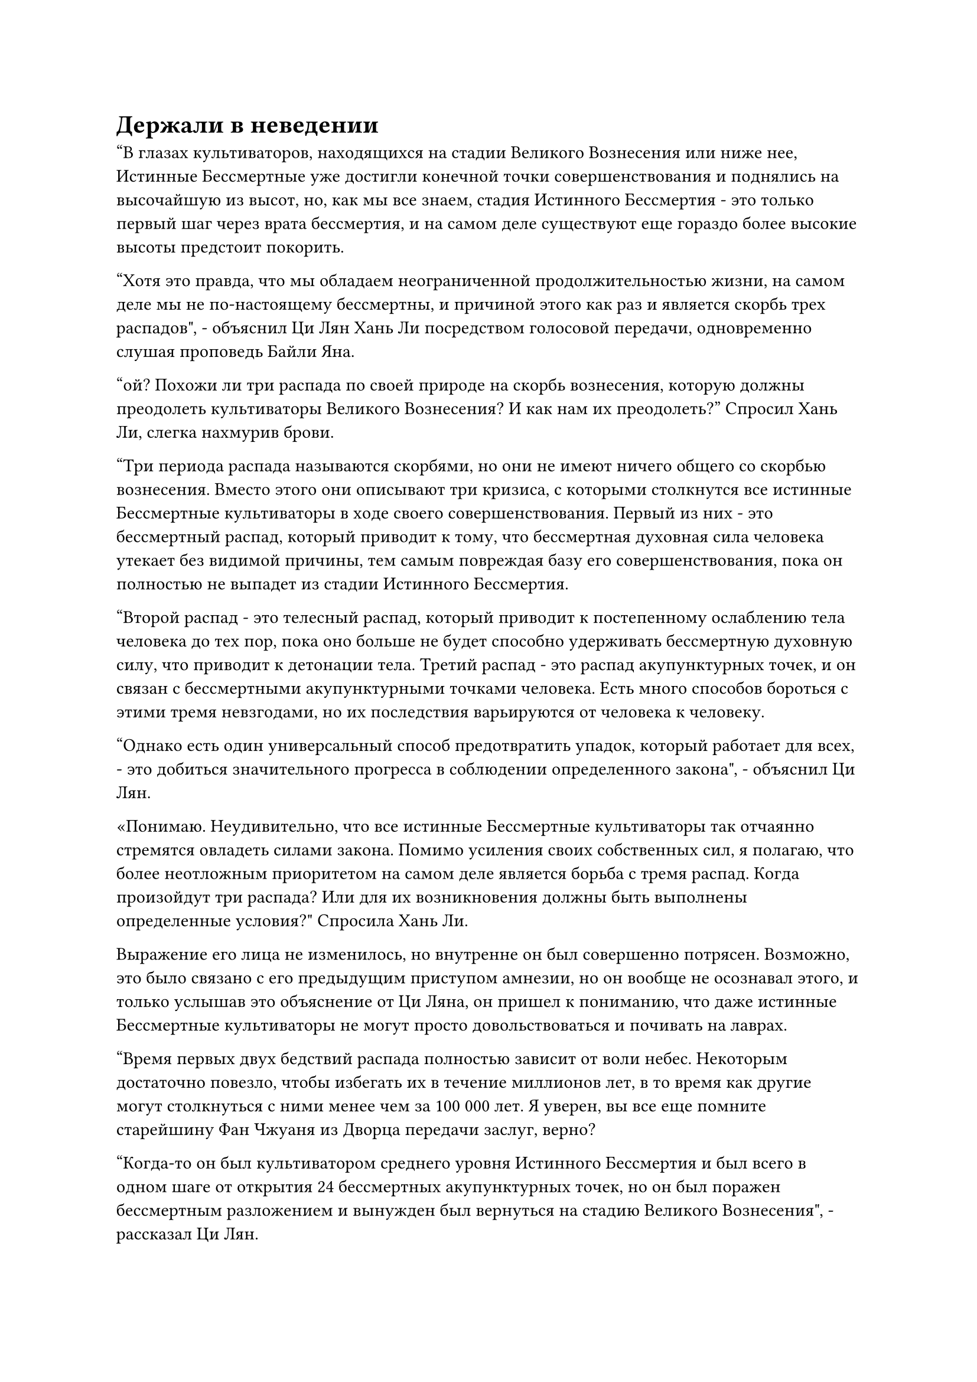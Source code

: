 = Держали в неведении

"В глазах культиваторов, находящихся на стадии Великого Вознесения или ниже нее, Истинные Бессмертные уже достигли конечной точки совершенствования и поднялись на высочайшую из высот, но, как мы все знаем, стадия Истинного Бессмертия - это только первый шаг через врата бессмертия, и на самом деле существуют еще гораздо более высокие высоты предстоит покорить.

“Хотя это правда, что мы обладаем неограниченной продолжительностью жизни, на самом деле мы не по-настоящему бессмертны, и причиной этого как раз и является скорбь трех распадов", - объяснил Ци Лян Хань Ли посредством голосовой передачи, одновременно слушая проповедь Байли Яна.

"ой? Похожи ли три распада по своей природе на скорбь вознесения, которую должны преодолеть культиваторы Великого Вознесения? И как нам их преодолеть?" Спросил Хань Ли, слегка нахмурив брови.

"Три периода распада называются скорбями, но они не имеют ничего общего со скорбью вознесения. Вместо этого они описывают три кризиса, с которыми столкнутся все истинные Бессмертные культиваторы в ходе своего совершенствования. Первый из них - это бессмертный распад, который приводит к тому, что бессмертная духовная сила человека утекает без видимой причины, тем самым повреждая базу его совершенствования, пока он полностью не выпадет из стадии Истинного Бессмертия.

“Второй распад - это телесный распад, который приводит к постепенному ослаблению тела человека до тех пор, пока оно больше не будет способно удерживать бессмертную духовную силу, что приводит к детонации тела. Третий распад - это распад акупунктурных точек, и он связан с бессмертными акупунктурными точками человека. Есть много способов бороться с этими тремя невзгодами, но их последствия варьируются от человека к человеку.

“Однако есть один универсальный способ предотвратить упадок, который работает для всех, - это добиться значительного прогресса в соблюдении определенного закона", - объяснил Ци Лян.

«Понимаю. Неудивительно, что все истинные Бессмертные культиваторы так отчаянно стремятся овладеть силами закона. Помимо усиления своих собственных сил, я полагаю, что более неотложным приоритетом на самом деле является борьба с тремя распад. Когда произойдут три распада? Или для их возникновения должны быть выполнены определенные условия?" Спросила Хань Ли.

Выражение его лица не изменилось, но внутренне он был совершенно потрясен. Возможно, это было связано с его предыдущим приступом амнезии, но он вообще не осознавал этого, и только услышав это объяснение от Ци Ляна, он пришел к пониманию, что даже истинные Бессмертные культиваторы не могут просто довольствоваться и почивать на лаврах.

"Время первых двух бедствий распада полностью зависит от воли небес. Некоторым достаточно повезло, чтобы избегать их в течение миллионов лет, в то время как другие могут столкнуться с ними менее чем за 100 000 лет. Я уверен, вы все еще помните старейшину Фан Чжуаня из Дворца передачи заслуг, верно?

“Когда-то он был культиватором среднего уровня Истинного Бессмертия и был всего в одном шаге от открытия 24 бессмертных акупунктурных точек, но он был поражен бессмертным разложением и вынужден был вернуться на стадию Великого Вознесения", - рассказал Ци Лян.

"Означает ли это, что если человек достаточно быстро прогрессирует в своем совершенствовании и достигает стадии Золотого Бессмертия за очень короткое время, то он сможет избежать этих двух распадов?" Спросил Хань Ли.

"Это действительно так. Если кто-то может достичь Золотой стадии Бессмертия в течение 10 000 лет, то шансы на то, что он будет поражен этими двумя типами распада, естественно, чрезвычайно малы, но сколько людей в Царстве Бессмертных способны совершить такой подвиг?

“Это уже чрезвычайно примечательно для кого-то, кто достиг средней стадии Истинного Бессмертия всего за 10 000 лет. Вдобавок ко всему, даже если Истинному Бессмертному удастся избежать первых двух распадов, если он хочет достичь стадии Золотого Бессмертия, тогда у него не будет другого выбора, кроме как столкнуться с третьим распадом", - сказал Ци Лян с кривой улыбкой.

"Почему это?" - Спросил Хань Ли.

"Все, что я знаю, это то, что всем, кто пытается прорваться на стадию Золотого Бессмертия, неизбежно придется пройти третий распад, и что он не менее губителен, чем первые два распада. Вот почему так мало культиваторов Золотого Бессмертия. Что касается точной причины этого, то это за пределами моих знаний", - ответил Ци Лян.

"Я только что слышал, как лорд Дао Байли упомянул, что существует пять распадов. Каковы два других?" Спросил Хань Ли.

"Говорят, что после того, как человек станет Золотым Бессмертным, он столкнется еще с двумя распадами, что в общей сложности составит пять. Что касается того, что именно представляют собой эти два распада, я не уверен. В любом случае, путь совершенствования действительно чреват..."

Прежде чем Ци Лян успел закончить свое предложение, восемь из 12 повелителей Пылающего Дракона Дао-дао внезапно вскочили со своих подушек, прежде чем взмахнуть рукавами в воздухе.

Звук лязгающих цепей нарушил тишину, когда восемь владык дао во главе с Оуян Куйшанем вытащили из своих рукавов восемь золотых цепей.

Каждая цепь была примерно такой же толщины, как рука ребенка, и они были испещрены мерцающими золотыми рунами, когда они мелькали в воздухе, как гнездо духовных змей.

Цепи были направлены прямо на Байли Яна, выражение лица которого оставалось неизменным, но его проповедь резко оборвалась.

Внезапно вспышка малинового света поднялась из земли вокруг него, окутав его тело со всех сторон подобно огненно-красному световому барьеру.

Цепи царапнули по внешней стороне светового барьера, поднимая при этом снопы искр, но они не смогли приблизиться к телу Байли Янь.

В то же самое время Бейли Янь топнул ногой по земле, и под его ногой вспыхнула вспышка малинового света. Вся платформа из белого нефрита также сильно содрогнулась, но как раз в тот момент, когда он собирался взмыть в небеса, каждый из восьми владык дао поспешно наложил ручную печать, на которой золотые цепи начали ярко светиться, плотно сжимаясь, чтобы прочно удерживать Бейли Яна и барьер малинового света на месте.

В результате Бейли Ян был вынужден вернуться на платформу.

Вспышка малинового света появилась на его руках, когда он схватился за окружающие золотые цепи, только для того, чтобы бесчисленные дуги золотых молний вырвались из цепей, прежде чем устремиться вдоль его рук.

Бейли Ян почувствовал, как онемение пронзило его руки, и он временно потерял всякую чувствительность в них.

В то же время дуги молний, которые вырывались из золотых цепей, переплелись, образовав квадратную золотую клетку, в которой он оказался заперт.

Несмотря на то, что Бейли Ян смог немедленно восстановить контроль над своими руками, из-за этой доли секунды задержки ему стало гораздо труднее попытаться освободиться.

В этот момент каждый отдельный золотой столб в золотой клетке вокруг него сверкал молниями, и на их поверхности появились слои чешуйчатых узоров и старинных рун, испускающих четкие колебания закона.

Эти восемь золотых цепочек явно представляли собой набор высококачественных бессмертных сокровищ, которые были подготовлены специально для того, чтобы иметь дело с Байли Яном.

Все это произошло в мгновение ока, разворачиваясь так быстро и внезапно, что никто из десятков тысяч земледельцев вокруг площади даже не заметил, что только что произошло.

36 заместителей лордов дао были сильно встревожены, увидев это, и все они начали обмениваться недоуменными взглядами. Было ясно, что их вообще не предупредили заранее.

С другой стороны, Ю Янцзы и остальные тоже были очень озадачены таким поворотом событий, и все они поднялись на ноги.

Некоторые из них хотели спросить, что происходит, но атмосфера в воздухе была довольно своеобразной, поэтому они в конечном счете решили придержать языки.

Как и все остальные, Хань Ли наблюдал за разворачивающейся ситуацией с озадаченным выражением на лице.

"Что происходит?" Спросил Ци Лян, нахмурив брови.

На платформе из белого нефрита даос Ху Янь шагнул вперед с разъяренным выражением лица, только для того, чтобы два других владыки дао немедленно встали у него на пути.

"Что вы все делаете? Вы предаете секту?" - Спросил даос Ху Янь разъяренным голосом.

Намек на вину промелькнул на лицах всех лордов дао, которые предприняли действия, но никто из них ничего не сказал, и два лорда дао, стоявшие на пути даоиста Ху Яня, не выказывали намерения отступать.

Встревоженное и разъяренное выражение также появилось на лице Юнь Ни, и она слегка отстранилась от лордов дао рядом с собой, неуверенная в том, кому она может доверять.

Учитывая текущую ситуацию, оказалось, что она и даос Ху Янь были единственными, кого держали в неведении.

Внутри клетки Бейли Ян медленно обвел взглядом всех вокруг себя, и вспышка малинового света начала появляться на его руках.

Затем вспышка обжигающего пламени вырвалась из его рук, окутав окружающие золотые цепи, и в свете пламени его и без того гладкая и нетронутая кожа стала похожа на малиновый нефрит.

"Эта запирающая система Золотого Чешуйчатого Дракона не сможет надолго заманить меня в ловушку, так что, если у тебя есть еще что-нибудь, чтобы бросить в меня, тебе лучше сделать это сейчас", - холодным голосом сказала Бейли Ян.

Однако ни один из лордов дао не хранил молчания, и это было так, как если бы они заранее договорились не отвечать ни на что, что сказал Байли Янь.

До этого момента все ученики Дао Пылающего Дракона за пределами площади все еще понятия не имели, что происходит, и они могли только наблюдать за развитием ситуации.

Что же касается старейшин из других сект, пришедших присутствовать на церемонии, то они также не обращали внимания на то, что произошло, но чувствовали, что это не повод для смеха, и все они остались сидеть, не осмеливаясь делать никаких резких движений.

На вершине гигантского голубого цветка, парящего в небе рядом с платформой из белого нефрита, Ло Цинхай уже поднялся на ноги со своего золотого трона и, нахмурив брови, наблюдал за сценами, разворачивающимися на платформе.

Женоподобный молодой человек, стоявший позади него, подошел к нему, затем сказал: "Хозяин дворца, не следует ли нам..."

"Спешить некуда, давайте сначала понаблюдаем за развитием ситуации. Если это внутреннее дело Дао Пылающего Дракона, то для нас было бы лучше не вмешиваться", - сказал Ло Цинхай, покачав головой.

Прямо в этот момент выражение его лица внезапно слегка изменилось, когда он поднял взгляд вверх.

Как оказалось, высоко в небе внезапно появилась золотая линия длиной в несколько тысяч футов, и она быстро разрослась в огромное пространство ослепительного золотого света, из которого появилась группа из 20-30 фигур.

Их возглавлял высокий мужчина с квадратным лицом и тонкими и длинными серебристыми усами. Мужчина был одет в белоснежную мантию с вышитыми на ней золотыми облачными узорами, и эти узоры излучали ослепительный духовный свет, указывая на то, что это была не обычная мантия.

Позади него в воздухе парили от 20 до 30 мужчин и женщин, большинство из которых также были одеты в белые халаты, и лишь очень немногие из них были одеты по-другому. Однако одна вещь, которая была общей для всех них, заключалась в том, что их ауры были чрезвычайно грозными, и их коллективное духовное давление вызывало у человека сокрушительное чувство удушья.

Все культиваторы Дао Пылающего Дракона уже были сбиты с толку всем, что они видели, и это, конечно, не помогло успокоить их нервы.

#pagebreak()
